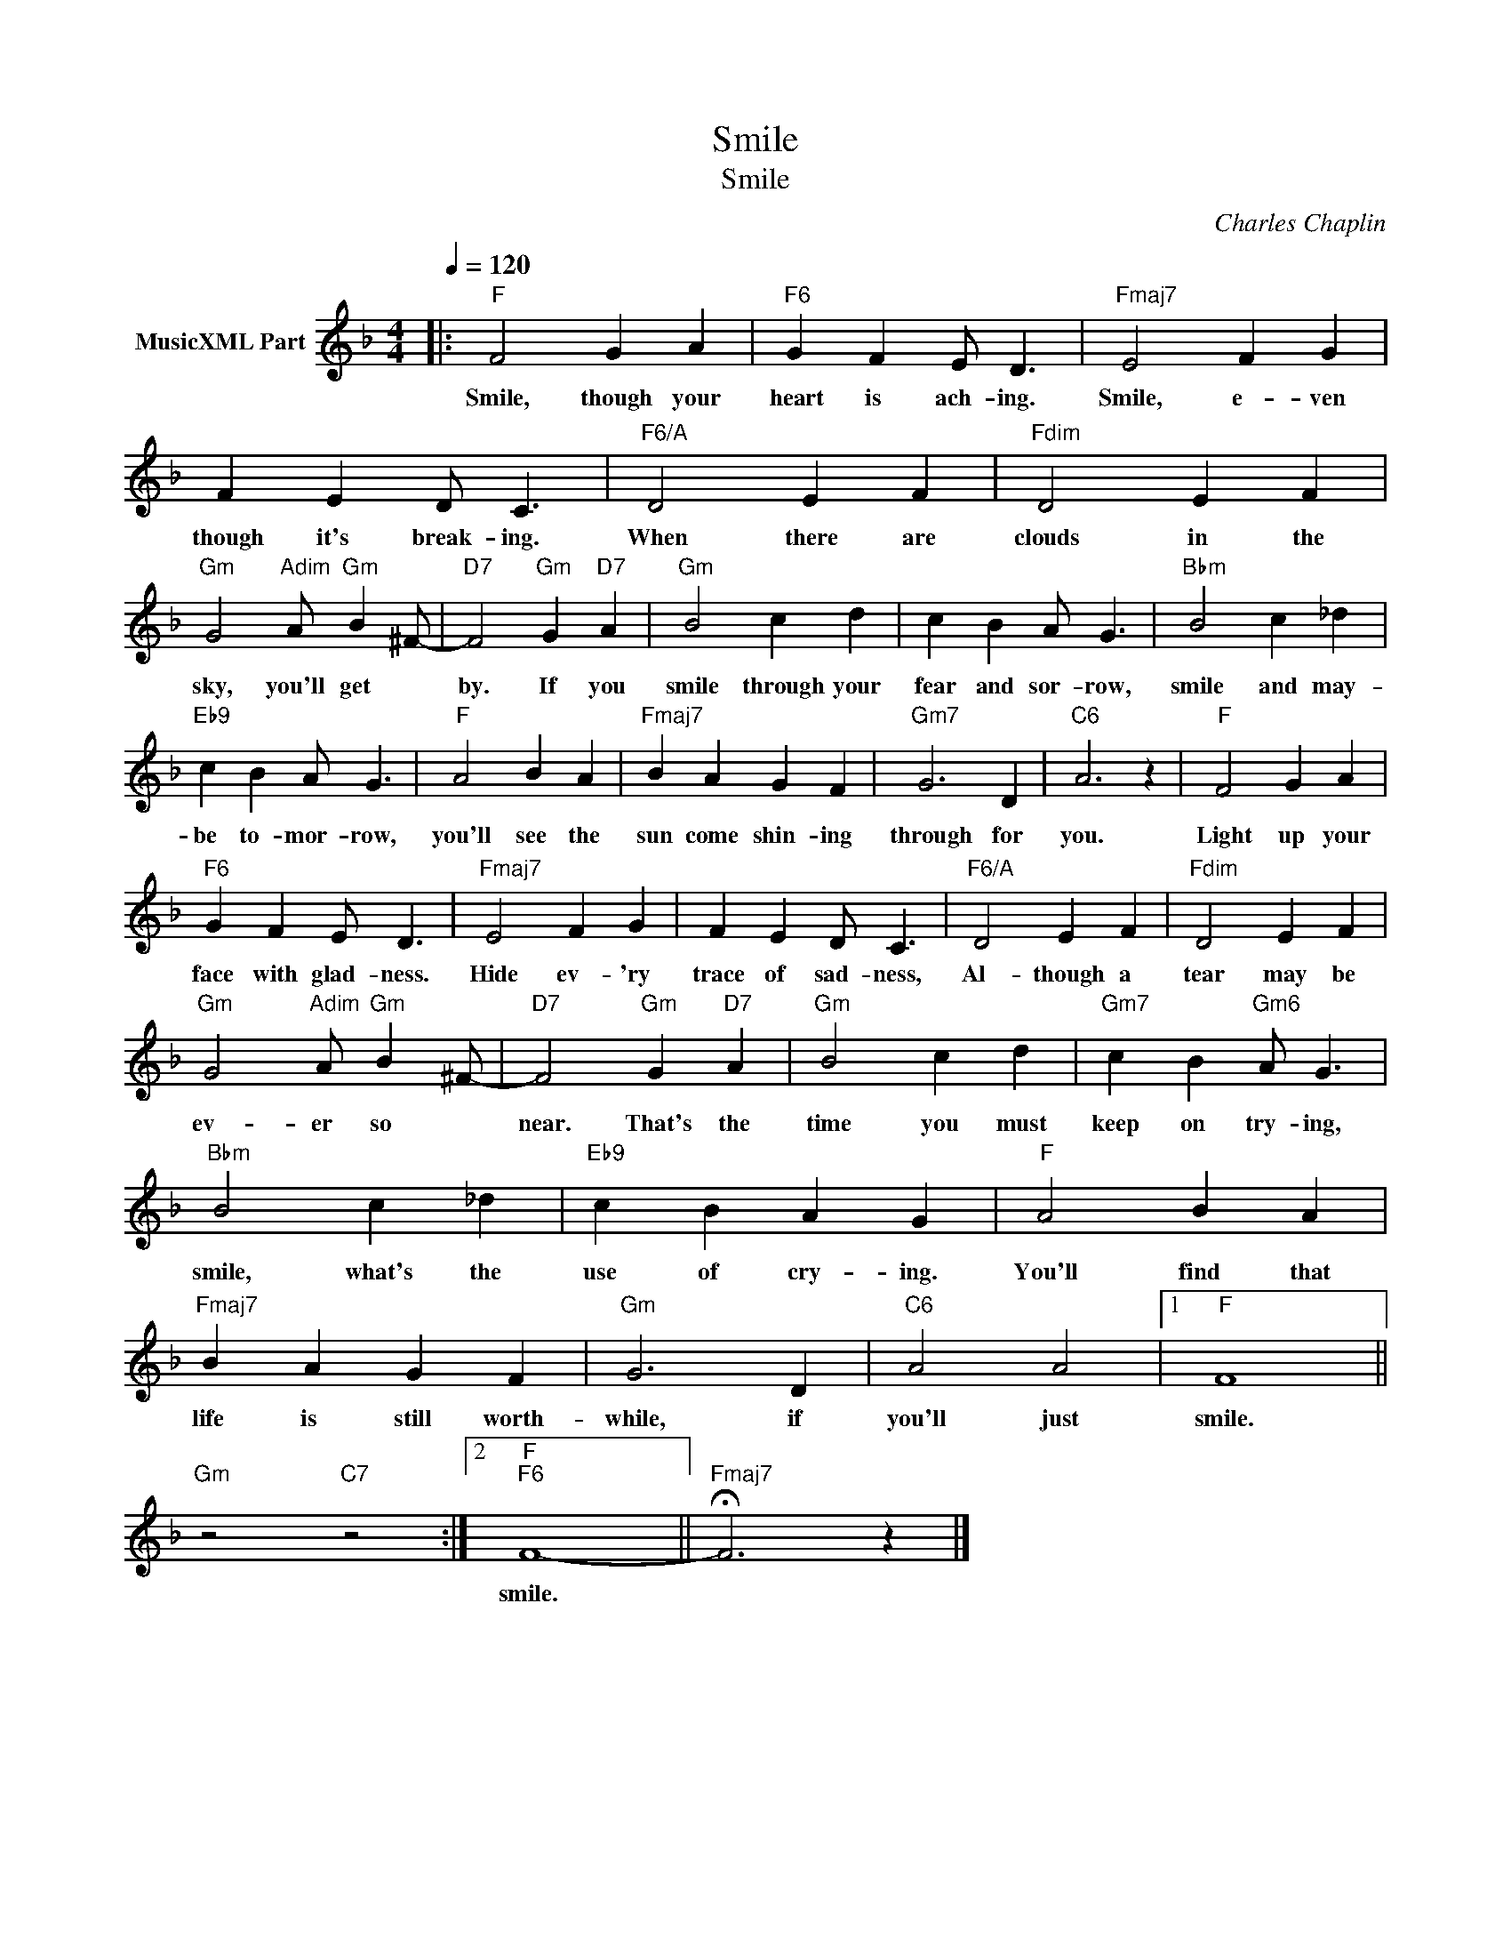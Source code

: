 X:1
T:Smile
T:Smile
C:Charles Chaplin
Z:All Rights Reserved
L:1/4
Q:1/4=120
M:4/4
K:F
V:1 treble nm="MusicXML Part"
%%MIDI program 0
V:1
|:"F" F2 G A |"F6" G F E/ D3/2 |"Fmaj7" E2 F G | F E D/ C3/2 |"F6/A" D2 E F |"Fdim" D2 E F | %6
w: Smile, though your|heart is ach- ing.|Smile, e- ven|though it's break- ing.|When there are|clouds in the|
"Gm" G2"Adim" A/"Gm" B ^F/- |"D7" F2"Gm" G"D7" A |"Gm" B2 c d | c B A/ G3/2 |"Bbm" B2 c _d | %11
w: sky, you'll get *|by. If you|smile through your|fear and sor- row,|smile and may-|
"Eb9" c B A/ G3/2 |"F" A2 B A |"Fmaj7" B A G F |"Gm7" G3 D |"C6" A3 z |"F" F2 G A | %17
w: be to- mor- row,|you'll see the|sun come shin- ing|through for|you.|Light up your|
"F6" G F E/ D3/2 |"Fmaj7" E2 F G | F E D/ C3/2 |"F6/A" D2 E F |"Fdim" D2 E F | %22
w: face with glad- ness.|Hide ev- 'ry|trace of sad- ness,|Al- though a|tear may be|
"Gm" G2"Adim" A/"Gm" B ^F/- |"D7" F2"Gm" G"D7" A |"Gm" B2 c d |"Gm7" c B"Gm6" A/ G3/2 | %26
w: ev- er so *|near. That's the|time you must|keep on try- ing,|
"Bbm" B2 c _d |"Eb9" c B A G |"F" A2 B A |"Fmaj7" B A G F |"Gm" G3 D |"C6" A2 A2 |1"F" F4 || %33
w: smile, what's the|use of cry- ing.|You'll find that|life is still worth-|while, if|you'll just|smile.|
"Gm" z2"C7" z2 :|2"F""F6" F4- ||"Fmaj7" !fermata!F3 z |] %36
w: |smile.||


